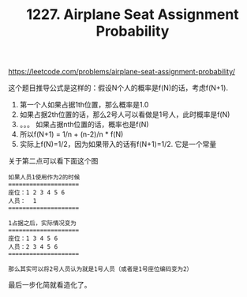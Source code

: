 #+title: 1227. Airplane Seat Assignment Probability

https://leetcode.com/problems/airplane-seat-assignment-probability/

这个题目推导公式是这样的：假设N个人的概率是f(N)的话，考虑f(N+1).
1. 第一个人如果占据1th位置，那么概率是1.0
2. 如果占据2th位置的话，那么2号人可以看做是1号人，此时概率是f(N)
3. 。。。 如果占据nth位置的话，概率也是f(N)
4. 所以f(N+1) = 1/n + (n-2)/n * f(N)
5. 实际上f(N)=1/2，因为如果带入的话有f(N+1)=1/2. 它是一个常量

关于第二点可以看下面这个图

#+BEGIN_EXAMPLE
如果人员1使用作为2的时候
====================
座位：1 2 3 4 5 6
人员：  1
====================

1占据之后，实际情况变为
====================
座位：1 3 4 5 6
人员：2 3 4 5 6
====================

那么其实可以将2号人员认为就是1号人员（或者是1号座位编码变为2）
#+END_EXAMPLE

最后一步化简就看造化了。

